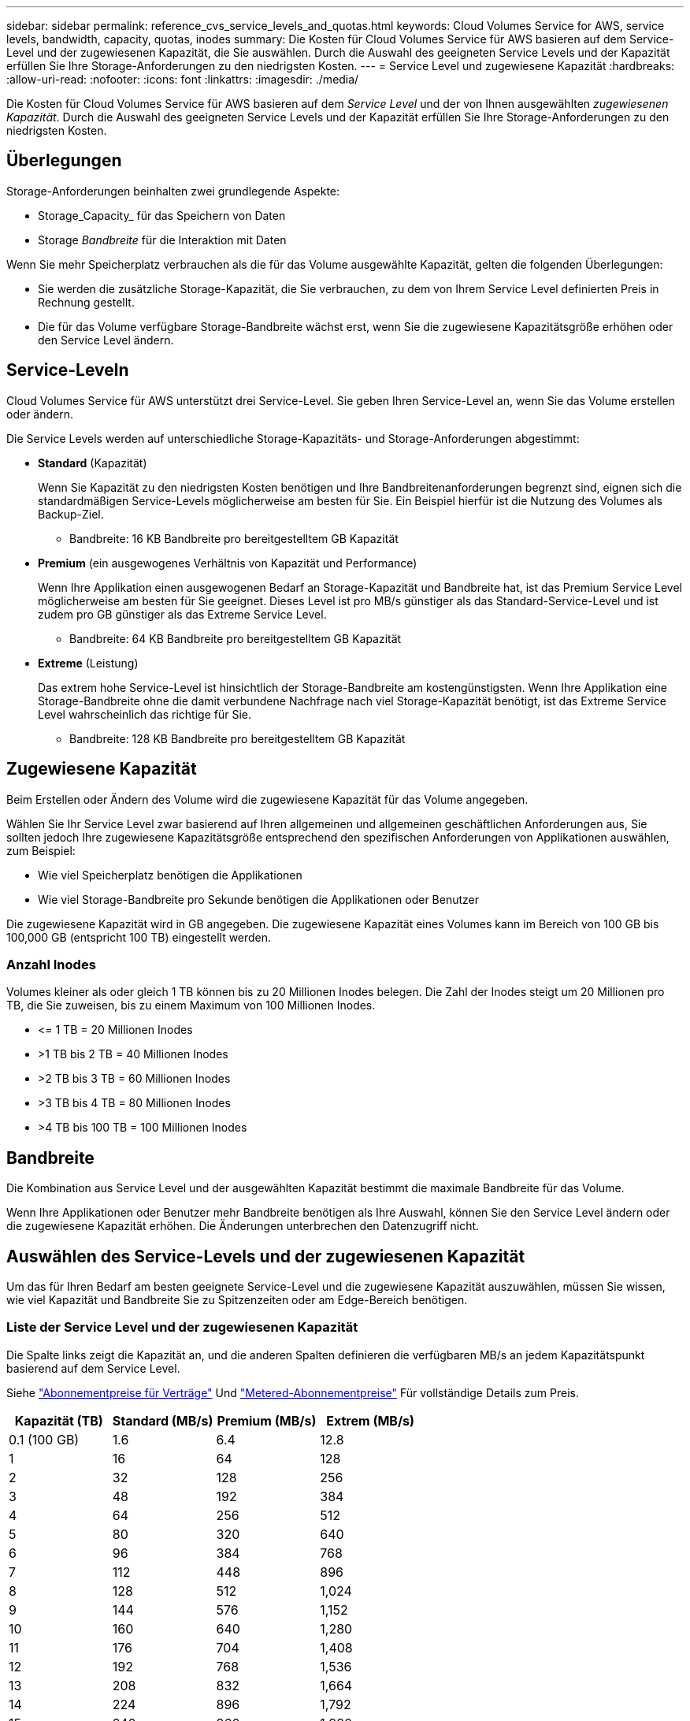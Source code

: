 ---
sidebar: sidebar 
permalink: reference_cvs_service_levels_and_quotas.html 
keywords: Cloud Volumes Service for AWS, service levels, bandwidth, capacity, quotas, inodes 
summary: Die Kosten für Cloud Volumes Service für AWS basieren auf dem Service-Level und der zugewiesenen Kapazität, die Sie auswählen. Durch die Auswahl des geeigneten Service Levels und der Kapazität erfüllen Sie Ihre Storage-Anforderungen zu den niedrigsten Kosten. 
---
= Service Level und zugewiesene Kapazität
:hardbreaks:
:allow-uri-read: 
:nofooter: 
:icons: font
:linkattrs: 
:imagesdir: ./media/


[role="lead"]
Die Kosten für Cloud Volumes Service für AWS basieren auf dem _Service Level_ und der von Ihnen ausgewählten _zugewiesenen Kapazität_. Durch die Auswahl des geeigneten Service Levels und der Kapazität erfüllen Sie Ihre Storage-Anforderungen zu den niedrigsten Kosten.



== Überlegungen

Storage-Anforderungen beinhalten zwei grundlegende Aspekte:

* Storage_Capacity_ für das Speichern von Daten
* Storage _Bandbreite_ für die Interaktion mit Daten


Wenn Sie mehr Speicherplatz verbrauchen als die für das Volume ausgewählte Kapazität, gelten die folgenden Überlegungen:

* Sie werden die zusätzliche Storage-Kapazität, die Sie verbrauchen, zu dem von Ihrem Service Level definierten Preis in Rechnung gestellt.
* Die für das Volume verfügbare Storage-Bandbreite wächst erst, wenn Sie die zugewiesene Kapazitätsgröße erhöhen oder den Service Level ändern.




== Service-Leveln

Cloud Volumes Service für AWS unterstützt drei Service-Level. Sie geben Ihren Service-Level an, wenn Sie das Volume erstellen oder ändern.

Die Service Levels werden auf unterschiedliche Storage-Kapazitäts- und Storage-Anforderungen abgestimmt:

* **Standard** (Kapazität)
+
Wenn Sie Kapazität zu den niedrigsten Kosten benötigen und Ihre Bandbreitenanforderungen begrenzt sind, eignen sich die standardmäßigen Service-Levels möglicherweise am besten für Sie. Ein Beispiel hierfür ist die Nutzung des Volumes als Backup-Ziel.

+
** Bandbreite: 16 KB Bandbreite pro bereitgestelltem GB Kapazität


* **Premium** (ein ausgewogenes Verhältnis von Kapazität und Performance)
+
Wenn Ihre Applikation einen ausgewogenen Bedarf an Storage-Kapazität und Bandbreite hat, ist das Premium Service Level möglicherweise am besten für Sie geeignet. Dieses Level ist pro MB/s günstiger als das Standard-Service-Level und ist zudem pro GB günstiger als das Extreme Service Level.

+
** Bandbreite: 64 KB Bandbreite pro bereitgestelltem GB Kapazität


* **Extreme** (Leistung)
+
Das extrem hohe Service-Level ist hinsichtlich der Storage-Bandbreite am kostengünstigsten. Wenn Ihre Applikation eine Storage-Bandbreite ohne die damit verbundene Nachfrage nach viel Storage-Kapazität benötigt, ist das Extreme Service Level wahrscheinlich das richtige für Sie.

+
** Bandbreite: 128 KB Bandbreite pro bereitgestelltem GB Kapazität






== Zugewiesene Kapazität

Beim Erstellen oder Ändern des Volume wird die zugewiesene Kapazität für das Volume angegeben.

Wählen Sie Ihr Service Level zwar basierend auf Ihren allgemeinen und allgemeinen geschäftlichen Anforderungen aus, Sie sollten jedoch Ihre zugewiesene Kapazitätsgröße entsprechend den spezifischen Anforderungen von Applikationen auswählen, zum Beispiel:

* Wie viel Speicherplatz benötigen die Applikationen
* Wie viel Storage-Bandbreite pro Sekunde benötigen die Applikationen oder Benutzer


Die zugewiesene Kapazität wird in GB angegeben. Die zugewiesene Kapazität eines Volumes kann im Bereich von 100 GB bis 100,000 GB (entspricht 100 TB) eingestellt werden.



=== Anzahl Inodes

Volumes kleiner als oder gleich 1 TB können bis zu 20 Millionen Inodes belegen. Die Zahl der Inodes steigt um 20 Millionen pro TB, die Sie zuweisen, bis zu einem Maximum von 100 Millionen Inodes.

* \<= 1 TB = 20 Millionen Inodes
* >1 TB bis 2 TB = 40 Millionen Inodes
* >2 TB bis 3 TB = 60 Millionen Inodes
* >3 TB bis 4 TB = 80 Millionen Inodes
* >4 TB bis 100 TB = 100 Millionen Inodes




== Bandbreite

Die Kombination aus Service Level und der ausgewählten Kapazität bestimmt die maximale Bandbreite für das Volume.

Wenn Ihre Applikationen oder Benutzer mehr Bandbreite benötigen als Ihre Auswahl, können Sie den Service Level ändern oder die zugewiesene Kapazität erhöhen. Die Änderungen unterbrechen den Datenzugriff nicht.



== Auswählen des Service-Levels und der zugewiesenen Kapazität

Um das für Ihren Bedarf am besten geeignete Service-Level und die zugewiesene Kapazität auszuwählen, müssen Sie wissen, wie viel Kapazität und Bandbreite Sie zu Spitzenzeiten oder am Edge-Bereich benötigen.



=== Liste der Service Level und der zugewiesenen Kapazität

Die Spalte links zeigt die Kapazität an, und die anderen Spalten definieren die verfügbaren MB/s an jedem Kapazitätspunkt basierend auf dem Service Level.

Siehe link:https://aws.amazon.com/marketplace/pp/B07MF4GHYW?qid=1595869056263&sr=0-2&ref_=srh_res_product_title["Abonnementpreise für Verträge"] Und link:https://aws.amazon.com/marketplace/pp/B0848MXK74?qid=1595869056263&sr=0-1&ref_=srh_res_product_title["Metered-Abonnementpreise"^] Für vollständige Details zum Preis.

[cols="15,15,15,15"]
|===
| Kapazität (TB) | Standard (MB/s) | Premium (MB/s) | Extrem (MB/s) 


| 0.1 (100 GB) | 1.6 | 6.4 | 12.8 


| 1 | 16 | 64 | 128 


| 2 | 32 | 128 | 256 


| 3 | 48 | 192 | 384 


| 4 | 64 | 256 | 512 


| 5 | 80 | 320 | 640 


| 6 | 96 | 384 | 768 


| 7 | 112 | 448 | 896 


| 8 | 128 | 512 | 1,024 


| 9 | 144 | 576 | 1,152 


| 10 | 160 | 640 | 1,280 


| 11 | 176 | 704 | 1,408 


| 12 | 192 | 768 | 1,536 


| 13 | 208 | 832 | 1,664 


| 14 | 224 | 896 | 1,792 


| 15 | 240 | 960 | 1,920 


| 16 | 256 | 1,024 | 2,048 


| 17 | 272 | 1,088 | 2,176 


| 18 | 288 | 1,152 | 2,304 


| 19 | 304 | 1,216 | 2,432 


| 20 | 320 | 1,280 | 2,560 


| 21 | 336 | 1,344 | 2,688 


| 22 | 352 | 1,408 | 2,816 


| 23 | 368 | 1,472 | 2,944 


| 24 | 384 | 1,536 | 3,072 


| 25 | 400 | 1,600 | 3,200 


| 26 | 416 | 1,664 | 3,328 


| 27 | 432 | 1,728 | 3,456 


| 28 | 448 | 1,792 | 3,584 


| 29 | 464 | 1,856 | 3,712 


| 30 | 480 | 1,920 | 3,840 


| 31 | 496 | 1,984 | 3,968 


| 32 | 512 | 2,048 | 4,096 


| 33 | 528 | 2,112 | 4,224 


| 34 | 544 | 2,176 | 4,352 


| 35 | 560 | 2,240 | 4,480 


| 36 | 576 | 2,304 | 4,500 


| 37 | 592 | 2,368 | 4,500 


| 38 | 608 | 2,432 | 4,500 


| 39 | 624 | 2,496 | 4,500 


| 40 | 640 | 2,560 | 4,500 


| 41 | 656 | 2,624 | 4,500 


| 42 | 672 | 2,688 | 4,500 


| 43 | 688 | 2,752 | 4,500 


| 44 | 704 | 2,816 | 4,500 


| 45 | 720 | 2,880 | 4,500 


| 46 | 736 | 2,944 | 4,500 


| 47 | 752 | 3,008 | 4,500 


| 48 | 768 | 3,072 | 4,500 


| 49 | 784 | 3,136 | 4,500 


| 50 | 800 | 3,200 | 4,500 


| 51 | 816 | 3,264 | 4,500 


| 52 | 832 | 3,328 | 4,500 


| 53 | 848 | 3,392 | 4,500 


| 54 | 864 | 3,456 | 4,500 


| 55 | 880 | 3,520 | 4,500 


| 56 | 896 | 3,584 | 4,500 


| 57 | 912 | 3,648 | 4,500 


| 58 | 928 | 3,712 | 4,500 


| 59 | 944 | 3,776 | 4,500 


| 60 | 960 | 3,840 | 4,500 


| 61 | 976 | 3,904 | 4,500 


| 62 | 992 | 3,968 | 4,500 


| 63 | 1,008 | 4,032 | 4,500 


| 64 | 1,024 | 4,096 | 4,500 


| 65 | 1,040 | 4,160 | 4,500 


| 66 | 1,056 | 4,224 | 4,500 


| 67 | 1,072 | 4,288 | 4,500 


| 68 | 1,088 | 4,352 | 4,500 


| 69 | 1,104 | 4,416 | 4,500 


| 70 | 1,120 | 4,480 | 4,500 


| 71 | 1,136 | 4,500 | 4,500 


| 72 | 1,152 | 4,500 | 4,500 


| 73 | 1,168 | 4,500 | 4,500 


| 74 | 1,184 | 4,500 | 4,500 


| 75 | 1,200 | 4,500 | 4,500 


| 76 | 1,216 | 4,500 | 4,500 


| 77 | 1,232 | 4,500 | 4,500 


| 78 | 1,248 | 4,500 | 4,500 


| 79 | 1,264 | 4,500 | 4,500 


| 80 | 1,280 | 4,500 | 4,500 


| 81 | 1,296 | 4,500 | 4,500 


| 82 | 1,312 | 4,500 | 4,500 


| 83 | 1,328 | 4,500 | 4,500 


| 84 | 1,344 | 4,500 | 4,500 


| 85 | 1,360 | 4,500 | 4,500 


| 86 | 1,376 | 4,500 | 4,500 


| 87 | 1,392 | 4,500 | 4,500 


| 88 | 1,408 | 4,500 | 4,500 


| 89 | 1,424 | 4,500 | 4,500 


| 90 | 1,440 | 4,500 | 4,500 


| 91 | 1,456 | 4,500 | 4,500 


| 92 | 1,472 | 4,500 | 4,500 


| 93 | 1,488 | 4,500 | 4,500 


| 94 | 1,504 | 4,500 | 4,500 


| 95 | 1,520 | 4,500 | 4,500 


| 96 | 1,536 | 4,500 | 4,500 


| 97 | 1,552 | 4,500 | 4,500 


| 98 | 1,568 | 4,500 | 4,500 


| 99 | 1,584 | 4,500 | 4,500 


| 100 | 1,600 | 4,500 | 4,500 
|===


=== Beispiel 1

Beispielsweise benötigt Ihre Applikation 25 TB Kapazität und 100 MB/s Bandbreite. Bei einer Kapazität von 25 TB würde das Standard Service Level 400 MB/s Bandbreite zu einem Preis von 2,500 US-Dollar bereitstellen (Schätzung: Siehe aktuelle Preise). Damit ist Standard in diesem Fall das am besten geeignete Servicelevel.

image:diagram_service_level_quota_example1.png["Auswahl von Service Level und Kapazität, Beispiel 1"]



=== Beispiel 2

Beispielsweise benötigt Ihre Applikation 12 TB Kapazität und eine Spitzenbandbreite von 800 MB/s. Obwohl das extreme Service-Level die Anforderungen der Applikation an die 12-TB-Marke erfüllen kann, ist es kostengünstiger (Schätzung: Siehe aktueller Preis), 13 TB auf dem Premium-Service-Level auszuwählen.

image:diagram_service_level_quota_example2.png["Auswahl von Service-Leveln und Kapazitäten, Beispiel 2"]
